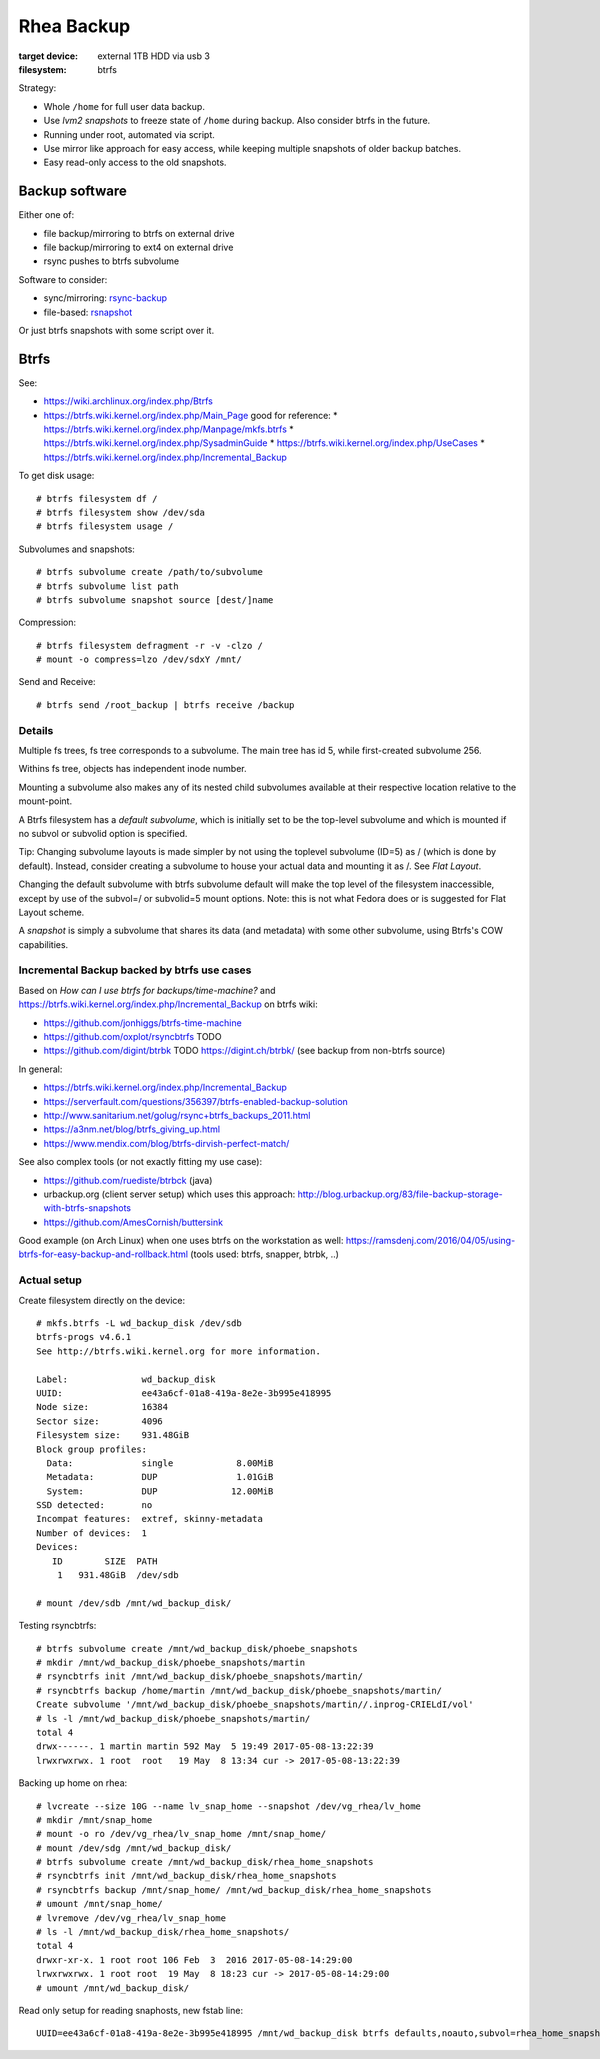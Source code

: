 =============
 Rhea Backup
=============

:target device: external 1TB HDD via usb 3
:filesystem: btrfs

Strategy:

* Whole ``/home`` for full user data backup.
* Use *lvm2 snapshots* to freeze state of ``/home`` during backup.
  Also consider btrfs in the future.
* Running under root, automated via script.
* Use mirror like approach for easy access, while keeping multiple snapshots
  of older backup batches.
* Easy read-only access to the old snapshots.

Backup software
===============

Either one of:

* file backup/mirroring to btrfs on external drive
* file backup/mirroring to ext4 on external drive
* rsync pushes to btrfs subvolume

Software to consider:

* sync/mirroring: `rsync-backup <http://www.nongnu.org/rdiff-backup/>`_
* file-based: `rsnapshot <http://rsnapshot.org/faq.html>`_

Or just btrfs snapshots with some script over it.

Btrfs
=====

See:

* https://wiki.archlinux.org/index.php/Btrfs
* https://btrfs.wiki.kernel.org/index.php/Main_Page
  good for reference:
  * https://btrfs.wiki.kernel.org/index.php/Manpage/mkfs.btrfs
  * https://btrfs.wiki.kernel.org/index.php/SysadminGuide
  * https://btrfs.wiki.kernel.org/index.php/UseCases
  * https://btrfs.wiki.kernel.org/index.php/Incremental_Backup

To get disk usage::

    # btrfs filesystem df /
    # btrfs filesystem show /dev/sda
    # btrfs filesystem usage /

Subvolumes and snapshots::

    # btrfs subvolume create /path/to/subvolume
    # btrfs subvolume list path
    # btrfs subvolume snapshot source [dest/]name

Compression::

    # btrfs filesystem defragment -r -v -clzo /
    # mount -o compress=lzo /dev/sdxY /mnt/

Send and Receive::

    # btrfs send /root_backup | btrfs receive /backup

Details
~~~~~~~

Multiple fs trees, fs tree corresponds to a subvolume. The main tree has id 5,
while first-created subvolume 256.

Withins fs tree, objects has independent inode number.

Mounting a subvolume also makes any of its nested child subvolumes available at
their respective location relative to the mount-point.

A Btrfs filesystem has a *default subvolume*, which is initially set to be the
top-level subvolume and which is mounted if no subvol or subvolid option is
specified.

Tip: Changing subvolume layouts is made simpler by not using the toplevel
subvolume (ID=5) as / (which is done by default). Instead, consider creating a
subvolume to house your actual data and mounting it as /. See *Flat Layout*.

Changing the default subvolume with btrfs subvolume default will make the top
level of the filesystem inaccessible, except by use of the subvol=/ or
subvolid=5 mount options. Note: this is not what Fedora does or is suggested
for Flat Layout scheme.

A *snapshot* is simply a subvolume that shares its data (and metadata) with
some other subvolume, using Btrfs's COW capabilities.

Incremental Backup backed by btrfs use cases
~~~~~~~~~~~~~~~~~~~~~~~~~~~~~~~~~~~~~~~~~~~~

Based on *How can I use btrfs for backups/time-machine?* and
https://btrfs.wiki.kernel.org/index.php/Incremental_Backup on btrfs wiki:

* https://github.com/jonhiggs/btrfs-time-machine
* https://github.com/oxplot/rsyncbtrfs TODO
* https://github.com/digint/btrbk TODO
  https://digint.ch/btrbk/
  (see backup from non-btrfs source)

In general:

* https://btrfs.wiki.kernel.org/index.php/Incremental_Backup
* https://serverfault.com/questions/356397/btrfs-enabled-backup-solution
* http://www.sanitarium.net/golug/rsync+btrfs_backups_2011.html
* https://a3nm.net/blog/btrfs_giving_up.html
* https://www.mendix.com/blog/btrfs-dirvish-perfect-match/

See also complex tools (or not exactly fitting my use case):

* https://github.com/ruediste/btrbck (java)
* urbackup.org (client server setup) which uses this approach:
  http://blog.urbackup.org/83/file-backup-storage-with-btrfs-snapshots
* https://github.com/AmesCornish/buttersink

Good example (on Arch Linux) when one uses btrfs on the workstation as well:
https://ramsdenj.com/2016/04/05/using-btrfs-for-easy-backup-and-rollback.html
(tools used: btrfs, snapper, btrbk, ..)

Actual setup
~~~~~~~~~~~~

Create filesystem directly on the device::

    # mkfs.btrfs -L wd_backup_disk /dev/sdb
    btrfs-progs v4.6.1
    See http://btrfs.wiki.kernel.org for more information.

    Label:              wd_backup_disk
    UUID:               ee43a6cf-01a8-419a-8e2e-3b995e418995
    Node size:          16384
    Sector size:        4096
    Filesystem size:    931.48GiB
    Block group profiles:
      Data:             single            8.00MiB
      Metadata:         DUP               1.01GiB
      System:           DUP              12.00MiB
    SSD detected:       no
    Incompat features:  extref, skinny-metadata
    Number of devices:  1
    Devices:
       ID        SIZE  PATH
        1   931.48GiB  /dev/sdb

    # mount /dev/sdb /mnt/wd_backup_disk/

Testing rsyncbtrfs::

    # btrfs subvolume create /mnt/wd_backup_disk/phoebe_snapshots
    # mkdir /mnt/wd_backup_disk/phoebe_snapshots/martin
    # rsyncbtrfs init /mnt/wd_backup_disk/phoebe_snapshots/martin/
    # rsyncbtrfs backup /home/martin /mnt/wd_backup_disk/phoebe_snapshots/martin/
    Create subvolume '/mnt/wd_backup_disk/phoebe_snapshots/martin//.inprog-CRIELdI/vol'
    # ls -l /mnt/wd_backup_disk/phoebe_snapshots/martin/
    total 4
    drwx------. 1 martin martin 592 May  5 19:49 2017-05-08-13:22:39
    lrwxrwxrwx. 1 root  root   19 May  8 13:34 cur -> 2017-05-08-13:22:39

Backing up home on rhea::

    # lvcreate --size 10G --name lv_snap_home --snapshot /dev/vg_rhea/lv_home
    # mkdir /mnt/snap_home
    # mount -o ro /dev/vg_rhea/lv_snap_home /mnt/snap_home/
    # mount /dev/sdg /mnt/wd_backup_disk/
    # btrfs subvolume create /mnt/wd_backup_disk/rhea_home_snapshots
    # rsyncbtrfs init /mnt/wd_backup_disk/rhea_home_snapshots
    # rsyncbtrfs backup /mnt/snap_home/ /mnt/wd_backup_disk/rhea_home_snapshots
    # umount /mnt/snap_home/
    # lvremove /dev/vg_rhea/lv_snap_home
    # ls -l /mnt/wd_backup_disk/rhea_home_snapshots/
    total 4
    drwxr-xr-x. 1 root root 106 Feb  3  2016 2017-05-08-14:29:00
    lrwxrwxrwx. 1 root root  19 May  8 18:23 cur -> 2017-05-08-14:29:00
    # umount /mnt/wd_backup_disk/

Read only setup for reading snaphosts, new fstab line::

   UUID=ee43a6cf-01a8-419a-8e2e-3b995e418995 /mnt/wd_backup_disk btrfs defaults,noauto,subvol=rhea_home_snapshots,ro 0 0
